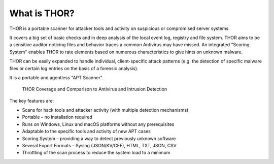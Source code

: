 
What is THOR?
=============

THOR is a portable scanner for attacker tools and activity on suspicious
or compromised server systems.

It covers a big set of basic checks and in deep analysis of the local
event log, registry and file system. THOR aims to be a sensitive auditor
noticing files and behavior traces a common Antivirus may have missed.
An integrated "Scoring System" enables THOR to rate elements based on
numerous characteristics to give hints on unknown malware.

THOR can be easily expanded to handle individual, client-specific attack
patterns (e.g. the detection of specific malware files or certain log
entries on the basis of a forensic analysis).

It is a portable and agentless "APT Scanner".

.. figure:: ../images/image3.png
   :target: ../_images/image3.png
   :alt: THOR Coverage and Comparison to Antivirus and Intrusion Detection

   THOR Coverage and Comparison to Antivirus and Intrusion Detection

The key features are:

* Scans for hack tools and attacker activity (with multiple detection mechanisms)
* Portable – no installation required
* Runs on Windows, Linux and macOS platforms without any prerequisites
* Adaptable to the specific tools and activity of new APT cases
* Scoring System – providing a way to detect previously unknown software
* Several Export Formats – Syslog (JSON/KV/CEF), HTML, TXT, JSON, CSV
* Throttling of the scan process to reduce the system load to a minimum

